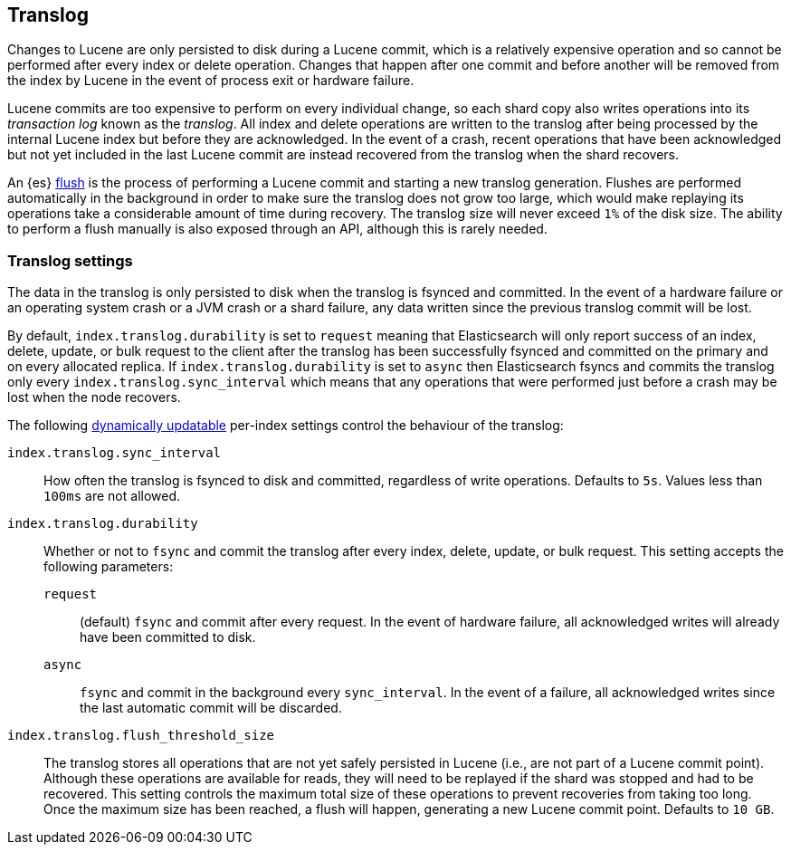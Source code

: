 [[index-modules-translog]]
== Translog

Changes to Lucene are only persisted to disk during a Lucene commit, which is a
relatively expensive operation and so cannot be performed after every index or
delete operation. Changes that happen after one commit and before another will
be removed from the index by Lucene in the event of process exit or hardware
failure.

Lucene commits are too expensive to perform on every individual change, so each
shard copy also writes operations into its _transaction log_ known as the
_translog_. All index and delete operations are written to the translog after
being processed by the internal Lucene index but before they are acknowledged.
In the event of a crash, recent operations that have been acknowledged but not
yet included in the last Lucene commit are instead recovered from the translog
when the shard recovers.

An {es} <<indices-flush,flush>> is the process of performing a Lucene commit and
starting a new translog generation. Flushes are performed automatically in the
background in order to make sure the translog does not grow too large, which
would make replaying its operations take a considerable amount of time during
recovery.  The translog size will never exceed `1%` of the disk size.
The ability to perform a flush manually is also exposed through an
API, although this is rarely needed.

[discrete]
=== Translog settings

The data in the translog is only persisted to disk when the translog is
++fsync++ed and committed. In the event of a hardware failure or an operating
system crash or a JVM crash or a shard failure, any data written since the
previous translog commit will be lost.

By default, `index.translog.durability` is set to `request` meaning that
Elasticsearch will only report success of an index, delete, update, or bulk
request to the client after the translog has been successfully ++fsync++ed and
committed on the primary and on every allocated replica. If
`index.translog.durability` is set to `async` then Elasticsearch ++fsync++s and
commits the translog only every `index.translog.sync_interval` which means that
any operations that were performed just before a crash may be lost when the node
recovers.

The following <<indices-update-settings,dynamically updatable>> per-index
settings control the behaviour of the translog:

`index.translog.sync_interval`::

  How often the translog is ++fsync++ed to disk and committed, regardless of
  write operations. Defaults to `5s`. Values less than `100ms` are not allowed.

`index.translog.durability`::
+
--

Whether or not to `fsync` and commit the translog after every index, delete,
update, or bulk request. This setting accepts the following parameters:

`request`::

    (default) `fsync` and commit after every request. In the event of hardware
    failure, all acknowledged writes will already have been committed to disk.

`async`::

    `fsync` and commit in the background every `sync_interval`. In
    the event of a failure, all acknowledged writes since the last
    automatic commit will be discarded.
--

`index.translog.flush_threshold_size`::

  The translog stores all operations that are not yet safely persisted in Lucene
  (i.e., are not part of a Lucene commit point). Although these operations are
  available for reads, they will need to be replayed if the shard was stopped
  and had to be recovered.
  This setting controls the maximum total size of these operations to prevent
  recoveries from taking too long. Once the maximum size has been reached, a flush
  will happen, generating a new Lucene commit point. Defaults to `10 GB`.
 
